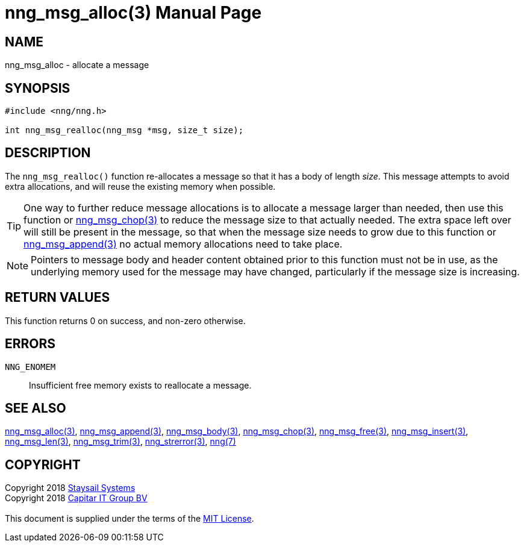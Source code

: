 = nng_msg_alloc(3)
:doctype: manpage
:manmanual: nng
:mansource: nng
:manvolnum: 3
:copyright: Copyright 2018 mailto:info@staysail.tech[Staysail Systems, Inc.] + \
            Copyright 2018 mailto:info@capitar.com[Capitar IT Group BV] + \
            {blank} + \
            This document is supplied under the terms of the \
            https://opensource.org/licenses/MIT[MIT License].

== NAME

nng_msg_alloc - allocate a message

== SYNOPSIS

[source, c]
-----------
#include <nng/nng.h>

int nng_msg_realloc(nng_msg *msg, size_t size);
-----------

== DESCRIPTION

The `nng_msg_realloc()` function re-allocates a message so that it has
a body of length _size_.  This message attempts to avoid extra allocations,
and will reuse the existing memory when possible.

TIP: One way to further reduce message allocations is to allocate a message
larger than needed, then use this function or <<nng_msg_chop#,nng_msg_chop(3)>>
to reduce the message size to that actually needed.  The extra space left
over will still be present in the message, so that when the message size
needs to grow due to this function or <<nng_msg_append#,nng_msg_append(3)>>
no actual memory allocations need to take place.

NOTE: Pointers to message body and header content obtained prior to this
function must not be in use, as the underlying memory used for the message
may have changed, particularly if the message size is increasing.

== RETURN VALUES

This function returns 0 on success, and non-zero otherwise.

== ERRORS

`NNG_ENOMEM`:: Insufficient free memory exists to reallocate a message.

== SEE ALSO

<<nng_msg_alloc#,nng_msg_alloc(3)>>,
<<nng_msg_append#,nng_msg_append(3)>>,
<<nng_msg_body#,nng_msg_body(3)>>,
<<nng_msg_chop#,nng_msg_chop(3)>>,
<<nng_msg_free#,nng_msg_free(3)>>,
<<nng_msg_insert#,nng_msg_insert(3)>>,
<<nng_msg_len#,nng_msg_len(3)>>,
<<nng_msg_trim#,nng_msg_trim(3)>>,
<<nng_strerror#,nng_strerror(3)>>,
<<nng#,nng(7)>>

== COPYRIGHT

{copyright}
